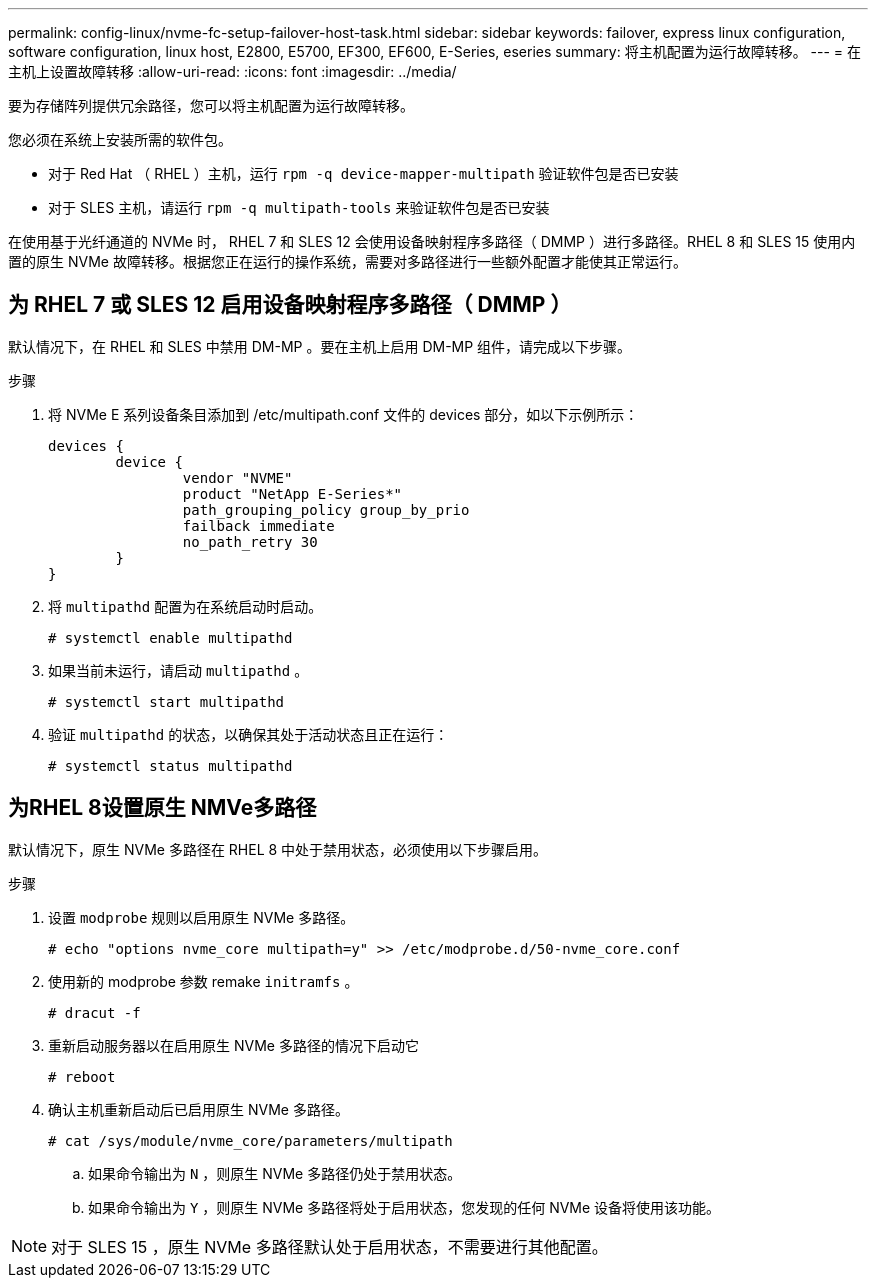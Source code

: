 ---
permalink: config-linux/nvme-fc-setup-failover-host-task.html 
sidebar: sidebar 
keywords: failover, express linux configuration, software configuration, linux host, E2800, E5700, EF300, EF600, E-Series, eseries 
summary: 将主机配置为运行故障转移。 
---
= 在主机上设置故障转移
:allow-uri-read: 
:icons: font
:imagesdir: ../media/


[role="lead"]
要为存储阵列提供冗余路径，您可以将主机配置为运行故障转移。

您必须在系统上安装所需的软件包。

* 对于 Red Hat （ RHEL ）主机，运行 `rpm -q device-mapper-multipath` 验证软件包是否已安装
* 对于 SLES 主机，请运行 `rpm -q multipath-tools` 来验证软件包是否已安装


在使用基于光纤通道的 NVMe 时， RHEL 7 和 SLES 12 会使用设备映射程序多路径（ DMMP ）进行多路径。RHEL 8 和 SLES 15 使用内置的原生 NVMe 故障转移。根据您正在运行的操作系统，需要对多路径进行一些额外配置才能使其正常运行。



== 为 RHEL 7 或 SLES 12 启用设备映射程序多路径（ DMMP ）

默认情况下，在 RHEL 和 SLES 中禁用 DM-MP 。要在主机上启用 DM-MP 组件，请完成以下步骤。

.步骤
. 将 NVMe E 系列设备条目添加到 /etc/multipath.conf 文件的 devices 部分，如以下示例所示：
+
[listing]
----

devices {
        device {
                vendor "NVME"
                product "NetApp E-Series*"
                path_grouping_policy group_by_prio
                failback immediate
                no_path_retry 30
        }
}
----
. 将 `multipathd` 配置为在系统启动时启动。
+
[listing]
----
# systemctl enable multipathd
----
. 如果当前未运行，请启动 `multipathd` 。
+
[listing]
----
# systemctl start multipathd
----
. 验证 `multipathd` 的状态，以确保其处于活动状态且正在运行：
+
[listing]
----
# systemctl status multipathd
----




== 为RHEL 8设置原生 NMVe多路径

默认情况下，原生 NVMe 多路径在 RHEL 8 中处于禁用状态，必须使用以下步骤启用。

.步骤
. 设置 `modprobe` 规则以启用原生 NVMe 多路径。
+
[listing]
----
# echo "options nvme_core multipath=y" >> /etc/modprobe.d/50-nvme_core.conf
----
. 使用新的 modprobe 参数 remake `initramfs` 。
+
[listing]
----
# dracut -f
----
. 重新启动服务器以在启用原生 NVMe 多路径的情况下启动它
+
[listing]
----
# reboot
----
. 确认主机重新启动后已启用原生 NVMe 多路径。
+
[listing]
----
# cat /sys/module/nvme_core/parameters/multipath
----
+
.. 如果命令输出为 `N` ，则原生 NVMe 多路径仍处于禁用状态。
.. 如果命令输出为 `Y` ，则原生 NVMe 多路径将处于启用状态，您发现的任何 NVMe 设备将使用该功能。





NOTE: 对于 SLES 15 ，原生 NVMe 多路径默认处于启用状态，不需要进行其他配置。
